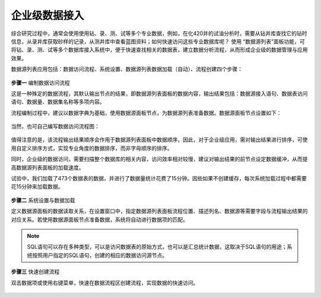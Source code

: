 ﻿.. DataAccess

企业级数据接入
====================================
综合研究过程中，通常会使用使用钻、录、测、试等多个专业数据，例如，在化420井的试油分析时，需要从钻井库查找它的钻时信息，从录井库获取砂样的记录，从测井库中查看蓝图资料；如何快速访问这些专业数据库呢？
使用 “数据源列表”面板功能，可将钻、录、测、试等多个数据库接入系统中，便于快速查找相关的数据表，建立数据分析流程，从而形成企业级的数据管理与应用效果。

数据源列表应用包括：数据访问流程、系统设置、数据源列表数据加载（自动）、流程创建四个步骤：

.. figure:: images/DataAccess01.png
     :align: center
     :figwidth: 90% 
     :name: plate 	 

**步骤一** 编制数据访问流程

这是一种殊定的数据流程，其默认输出节点的结果，即数据源列表面板的数据内容，输出结果包括：数据源接入语句、数据表访问语句、数据量、数据集名称等多项内容。

流程编制过程中，建议以数据字典为基础，使用数据源面板节点，为数据源列表准备数据。数据源面板节点设置如下：
 
.. figure:: images/DataAccess07.png
     :align: center
     :figwidth: 90% 
     :name: plate 

当然，也可自己编写数据访问流程图： 

.. figure:: images/DataAccess02.png
     :align: center
     :figwidth: 90% 
     :name: plate 	 
	 	 
值得注意的是，该流程输出结果顺序会作用于数据源列表面板中数据顺序，因此，对于企业级应用，需对输出结果进行排序，可使用自定义排序方式，实现专业角度的数据排序，而非字母顺序的排序。

同时，企业级的数据访问，需要扫描整个数据库的相关内容，访问效率相对较慢，建议对输出结果的前节点设定数据缓冲，从而提高数据源列表面板的加载速度。

试验中，我们加载了473个数据表的数据，并进行了数据量统计花费了15分钟。因些如果不创建缓存，每次系统加载过程中都需要花15分钟来加载数据。

.. figure:: images/DataAccess03.png
     :align: center
     :figwidth: 90% 
     :name: plate 	 
	 
	 
**步骤二** 系统设置与数据加载	 

定义数据源面板的数据读取关系，在设置窗口中，指定数据源列表面板流程位置、描述列名、数据源等需要字段与流程输出结果的对应关系。若使用数据源面板节点准备数据，系统将自动进行数据项的匹配。

.. figure:: images/DataAccess04.png
     :align: center
     :figwidth: 90% 
     :name: plate 	
	 
.. note::	 

	SQL语句可以存在多种类型，可以是访问数据表的原始方式，也可以是汇总统计数据，这取决于SQL语句的用途；系统按照用户指定的SQL语句，创建的相应的数据访问源节点。

**步骤三** 快速创建流程

双击数据项或使用右键菜单，快速在数据流程区创建流程，实现数据的快速访问。
 
.. figure:: images/DataAccess06.png
     :align: center
     :figwidth: 90% 
     :name: plate 
	 
	 